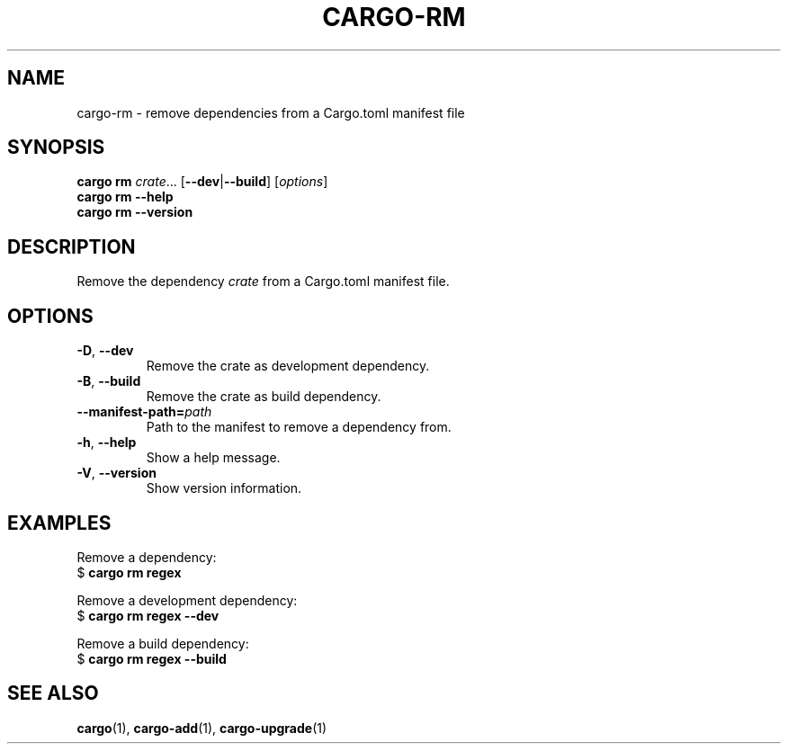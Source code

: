 .\" Based on the --help output of cargo-rm,
.\" formatted as a man page by Robin Krahl <robin.krahl@ireas.org>
.TH CARGO-RM 1 2020-01-20
.SH NAME
cargo-rm \- remove dependencies from a Cargo.toml manifest file
.SH SYNOPSIS
\fBcargo rm \fIcrate\fR... [\fB\-\-dev\fR|\fB\-\-build\fR] [\fIoptions\fR]
.br
\fBcargo rm \-\-help\fR
.br
\fBcargo rm \-\-version\fR
.SH DESCRIPTION
Remove the dependency \fIcrate\fR from a Cargo.toml manifest file.
.SH OPTIONS
.TP
\fB\-D\fR, \fB\-\-dev\fR
Remove the crate as development dependency.
.TP
\fB\-B\fR, \fB\-\-build\fR
Remove the crate as build dependency.
.TP
\fB\-\-manifest\-path=\fIpath\fR
Path to the manifest to remove a dependency from.
.TP
\fB\-h\fR, \fB\-\-help\fR
Show a help message.
.TP
\fB\-V\fR, \fB\-\-version\fR
Show version information.
.SH EXAMPLES
Remove a dependency:
    $ \fBcargo rm regex\fR
.P
Remove a development dependency:
    $ \fBcargo rm regex \-\-dev\fR
.P
Remove a build dependency:
    $ \fBcargo rm regex \-\-build\fR
.SH SEE ALSO
\fBcargo\fR(1), \fBcargo-add\fR(1), \fBcargo-upgrade\fR(1)
